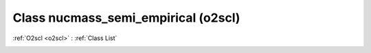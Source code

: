 Class nucmass_semi_empirical (o2scl)
====================================

:ref:`O2scl <o2scl>` : :ref:`Class List`

.. _nucmass_semi_empirical:

.. doxygenclass:: o2scl::nucmass_semi_empirical
